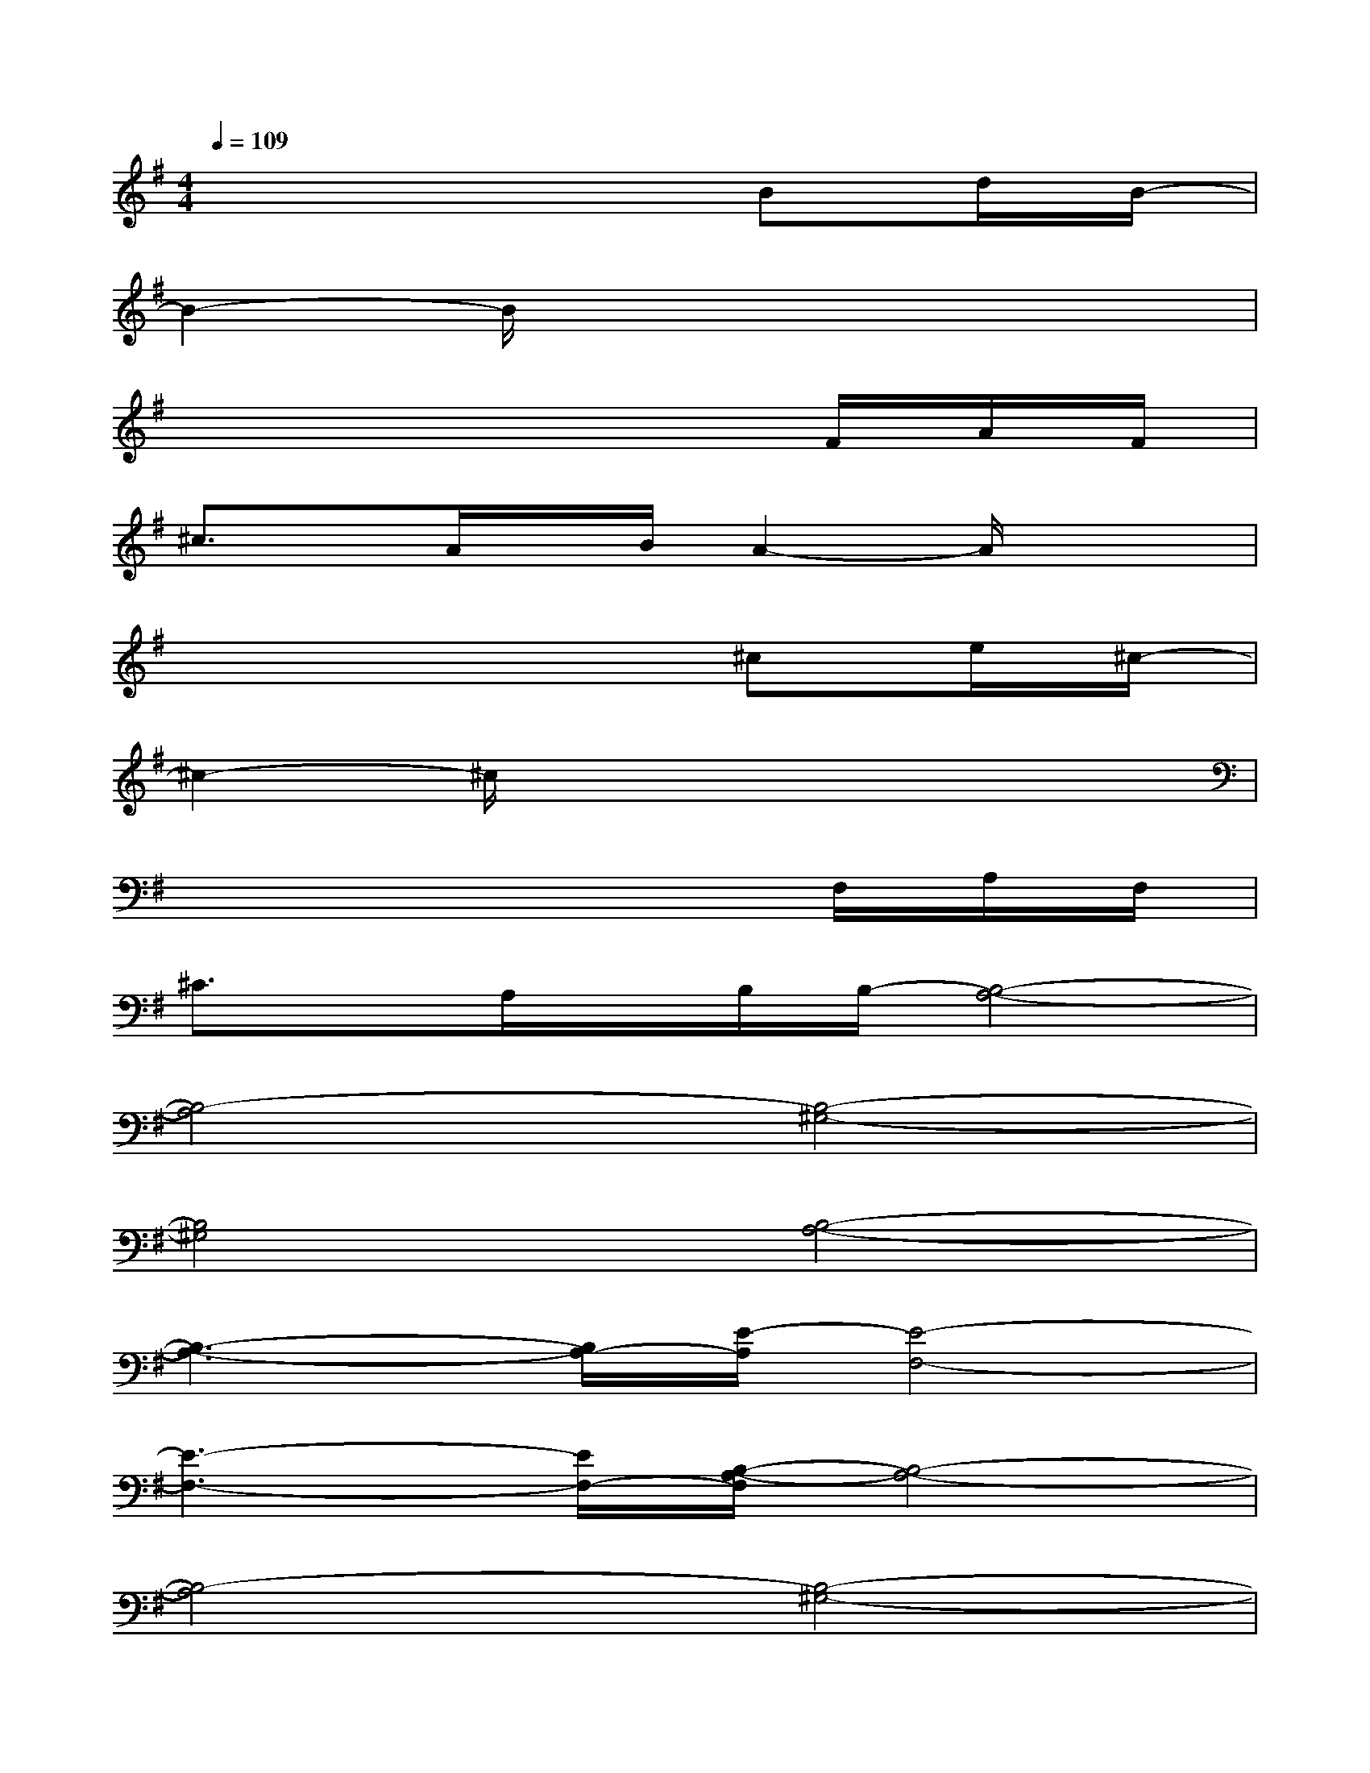 X:1
T:
M:4/4
L:1/8
Q:1/4=109
K:G%1sharps
V:1
x6Bd/2B/2-|
B2-B/2x4x3/2|
x6x/2F/2A/2F/2|
^c3/2x/2A/2x/2B/2A2-A/2x2|
x6^ce/2^c/2-|
^c2-^c/2x4x3/2|
x6x/2F,/2A,/2F,/2|
^C3/2x/2A,/2x/2B,/2B,/2-[B,4-A,4-]|
[B,4-A,4][B,4-^G,4-]|
[B,4^G,4][B,4-A,4-]|
[B,3-A,3-][B,/2A,/2-][E/2-A,/2][E4-F,4-]|
[E3-F,3-][E/2F,/2-][B,/2-A,/2-F,/2][B,4-A,4-]|
[B,4-A,4][B,4-^G,4-]|
[B,4^G,4][B,4-A,4-]|
[B,3-A,3-][B,/2A,/2-][=C/2-A,/2][C4-F,4-]|
[C3-F,3-][C/2F,/2-]F,/2xD/2D/2x/2D/2x/2x/2